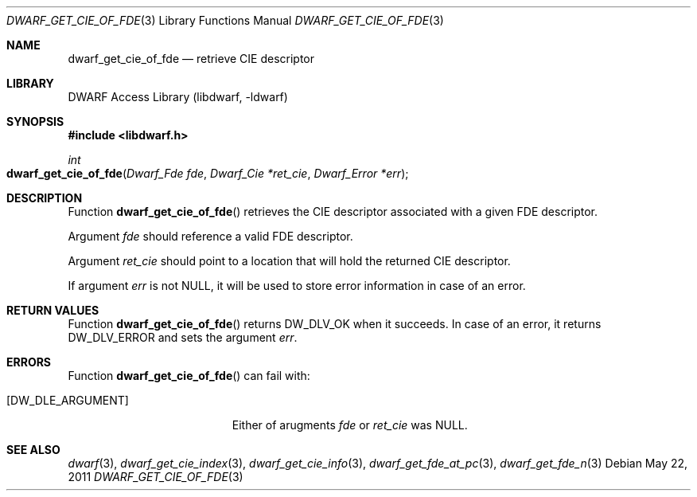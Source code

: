 .\"	$NetBSD: dwarf_get_cie_of_fde.3,v 1.1.1.3 2024/03/03 14:41:47 christos Exp $
.\"
.\" Copyright (c) 2011 Kai Wang
.\" All rights reserved.
.\"
.\" Redistribution and use in source and binary forms, with or without
.\" modification, are permitted provided that the following conditions
.\" are met:
.\" 1. Redistributions of source code must retain the above copyright
.\"    notice, this list of conditions and the following disclaimer.
.\" 2. Redistributions in binary form must reproduce the above copyright
.\"    notice, this list of conditions and the following disclaimer in the
.\"    documentation and/or other materials provided with the distribution.
.\"
.\" THIS SOFTWARE IS PROVIDED BY THE AUTHOR AND CONTRIBUTORS ``AS IS'' AND
.\" ANY EXPRESS OR IMPLIED WARRANTIES, INCLUDING, BUT NOT LIMITED TO, THE
.\" IMPLIED WARRANTIES OF MERCHANTABILITY AND FITNESS FOR A PARTICULAR PURPOSE
.\" ARE DISCLAIMED.  IN NO EVENT SHALL THE AUTHOR OR CONTRIBUTORS BE LIABLE
.\" FOR ANY DIRECT, INDIRECT, INCIDENTAL, SPECIAL, EXEMPLARY, OR CONSEQUENTIAL
.\" DAMAGES (INCLUDING, BUT NOT LIMITED TO, PROCUREMENT OF SUBSTITUTE GOODS
.\" OR SERVICES; LOSS OF USE, DATA, OR PROFITS; OR BUSINESS INTERRUPTION)
.\" HOWEVER CAUSED AND ON ANY THEORY OF LIABILITY, WHETHER IN CONTRACT, STRICT
.\" LIABILITY, OR TORT (INCLUDING NEGLIGENCE OR OTHERWISE) ARISING IN ANY WAY
.\" OUT OF THE USE OF THIS SOFTWARE, EVEN IF ADVISED OF THE POSSIBILITY OF
.\" SUCH DAMAGE.
.\"
.\" Id: dwarf_get_cie_of_fde.3 3962 2022-03-12 15:56:10Z jkoshy
.\"
.Dd May 22, 2011
.Dt DWARF_GET_CIE_OF_FDE 3
.Os
.Sh NAME
.Nm dwarf_get_cie_of_fde
.Nd retrieve CIE descriptor
.Sh LIBRARY
.Lb libdwarf
.Sh SYNOPSIS
.In libdwarf.h
.Ft int
.Fo dwarf_get_cie_of_fde
.Fa "Dwarf_Fde fde"
.Fa "Dwarf_Cie *ret_cie"
.Fa "Dwarf_Error *err"
.Fc
.Sh DESCRIPTION
Function
.Fn dwarf_get_cie_of_fde
retrieves the CIE descriptor associated with a given FDE descriptor.
.Pp
Argument
.Fa fde
should reference a valid FDE descriptor.
.Pp
Argument
.Fa ret_cie
should point to a location that will hold the returned CIE
descriptor.
.Pp
If argument
.Fa err
is not
.Dv NULL ,
it will be used to store error information in case of an error.
.Sh RETURN VALUES
Function
.Fn dwarf_get_cie_of_fde
returns
.Dv DW_DLV_OK
when it succeeds.
In case of an error, it returns
.Dv DW_DLV_ERROR
and sets the argument
.Fa err .
.Sh ERRORS
Function
.Fn dwarf_get_cie_of_fde
can fail with:
.Bl -tag -width ".Bq Er DW_DLE_ARGUMENT"
.It Bq Er DW_DLE_ARGUMENT
Either of arugments
.Fa fde
or
.Fa ret_cie
was
.Dv NULL .
.El
.Sh SEE ALSO
.Xr dwarf 3 ,
.Xr dwarf_get_cie_index 3 ,
.Xr dwarf_get_cie_info 3 ,
.Xr dwarf_get_fde_at_pc 3 ,
.Xr dwarf_get_fde_n 3
